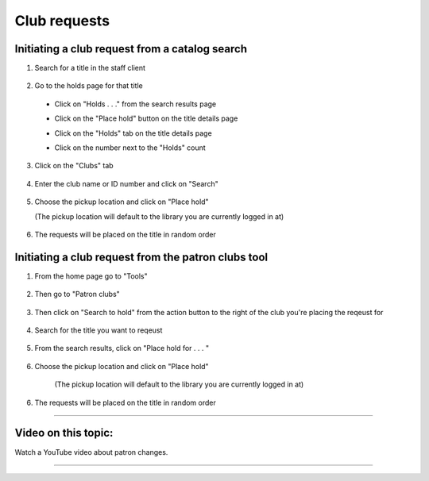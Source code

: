 Club requests
==============

Initiating a club request from a catalog search
-----------------------------------------------

1. Search for a title in the staff client

  .. image:: /images/clubrequests.010.png

2. Go to the holds page for that title

  * Click on "Holds . . ." from the search results page

    .. image:: /images/clubrequests.020.png


  * Click on the "Place hold" button on the title details page
  * Click on the "Holds" tab on the title details page
  * Click on the number next to the "Holds" count

    .. image:: /images/clubrequests.025.png

3. Click on the "Clubs" tab

  .. image:: /images/clubrequests.030.png

4. Enter the club name or ID number and click on "Search"

  .. image:: /images/clubrequests.040.png

5. Choose the pickup location and click on "Place hold"

   (The pickup location will default to the library you are currently logged in at)

  .. image:: /images/clubrequests.050.png

6. The requests will be placed on the title in random order

  .. image:: /images/clubrequests.060.png


Initiating a club request from the patron clubs tool
----------------------------------------------------

1. From the home page go to "Tools"

  .. image:: /images/clubrequests.110.png

2. Then go to "Patron clubs"

  .. image:: /images/clubrequests.120.png

3. Then click on "Search to hold" from the action button to the right of the club you're placing the reqeust for

  .. image:: /images/clubrequests.130.png

4. Search for the title you want to reqeust

  .. image:: /images/clubrequests.140.png

5. From the search results, click on "Place hold for . . . "

  .. image:: /images/clubrequests.150.png

6.  Choose the pickup location and click on "Place hold"

   (The pickup location will default to the library you are currently logged in at)

  .. image:: /images/clubrequests.160.png

6. The requests will be placed on the title in random order

  .. image:: /images/clubrequests.170.png

-----

Video on this topic:
--------------------

Watch a YouTube video about patron changes.

.. only:: html

  .. raw:: html

      <div style="position:relative;padding-top:50%;">
        <iframe src="https://www.youtube.com/embed/OezQwxAUYzU" frameborder="0" allow="accelerometer; autoplay; encrypted-media; gyroscope; picture-in-picture" allowfullscreen style="position:absolute;top:0;left:0;width:100%;height:100%;"></iframe>
      </div>

.. only:: latex

   https://youtu.be/OezQwxAUYzU

-----
